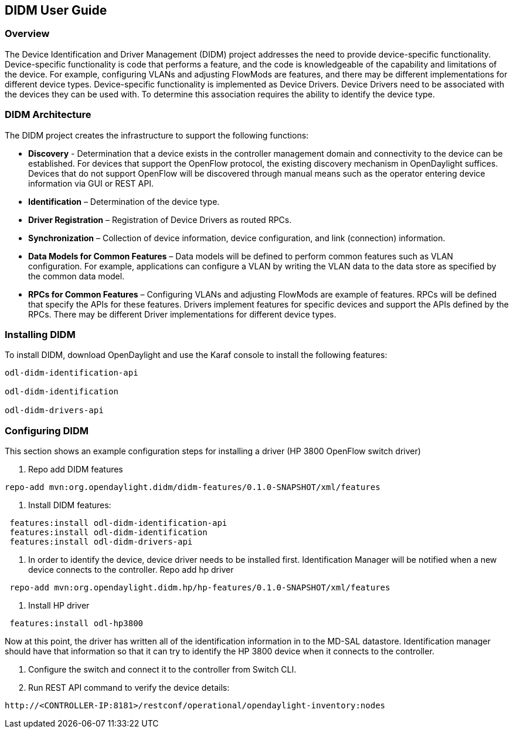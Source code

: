 == DIDM User Guide

=== Overview
The Device Identification and Driver Management (DIDM) project addresses the
need to provide device-specific functionality. Device-specific functionality is
code that performs a feature, and the code is knowledgeable of the capability
and limitations of the device. For example, configuring VLANs and adjusting
FlowMods are features, and there may be different implementations for different
device types. Device-specific functionality is implemented as Device Drivers.
Device Drivers need to be associated with the devices they can be used with. To
determine this association requires the ability to identify the device type.


=== DIDM Architecture
The DIDM project creates the infrastructure to support the following functions:

 * *Discovery* - Determination that a device exists in the controller
   management domain and connectivity to the device can be established. For
   devices that support the OpenFlow protocol, the existing discovery
   mechanism in OpenDaylight suffices. Devices that do not support OpenFlow
   will be discovered through manual means such as the operator entering
   device information via GUI or REST API.
 * *Identification* – Determination of the device type.
 * *Driver Registration* – Registration of Device Drivers as routed RPCs.
 * *Synchronization* – Collection of device information, device configuration,
   and link (connection) information.
 * *Data Models for Common Features* – Data models will be defined to
   perform common features such as VLAN configuration. For example,
   applications can configure a VLAN by writing the VLAN data to the data store
   as specified by the common data model.
 * *RPCs for Common Features* – Configuring VLANs and adjusting
   FlowMods are example of features. RPCs will be defined that specify the
   APIs for these features. Drivers implement features for specific devices and
   support the APIs defined by the RPCs. There may be different Driver
   implementations for different device types.


=== Installing DIDM
To install DIDM, download OpenDaylight and use the Karaf console to install the following features:
----
odl-didm-identification-api

odl-didm-identification

odl-didm-drivers-api
----


=== Configuring DIDM
This section shows an example configuration steps for installing a driver (HP 3800 OpenFlow switch driver)

. Repo add DIDM features
----
repo-add mvn:org.opendaylight.didm/didm-features/0.1.0-SNAPSHOT/xml/features
----
 
. Install DIDM features:
----
 features:install odl-didm-identification-api
 features:install odl-didm-identification
 features:install odl-didm-drivers-api
----
 
. In order to identify the device, device driver needs to be installed first.
Identification Manager will be notified when a new device connects to the controller.
Repo add hp driver
----
 repo-add mvn:org.opendaylight.didm.hp/hp-features/0.1.0-SNAPSHOT/xml/features
----
 
. Install HP driver
----
 features:install odl-hp3800
----
Now at this point, the driver has written all of the identification information in to the MD-SAL datastore.
Identification manager should have that information so that it can try to identify the HP 3800 device when it connects to the controller.
 
. Configure the switch and connect it to the controller from Switch CLI.

. Run REST API command to verify the device details:
----
http://<CONTROLLER-IP:8181>/restconf/operational/opendaylight-inventory:nodes
----

